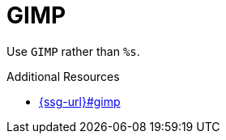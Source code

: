 :navtitle: GIMP
:keywords: reference, rule, GIMP

= GIMP

Use `GIMP` rather than `%s`.

.Additional Resources

* link:{ssg-url}#gimp[]

